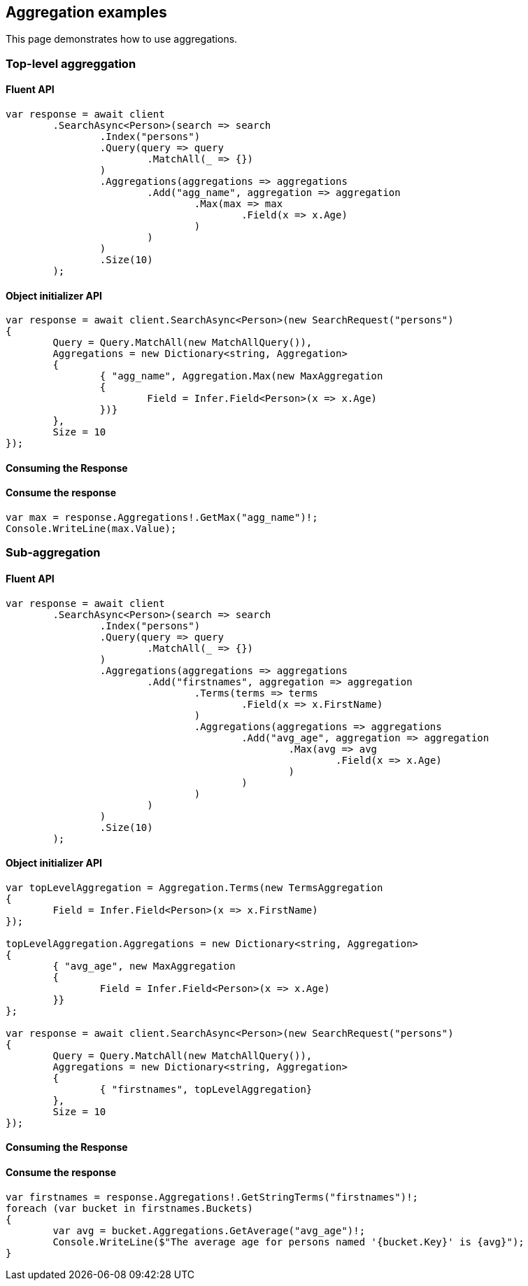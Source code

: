[[aggregations]]
== Aggregation examples

This page demonstrates how to use aggregations.

[discrete]
=== Top-level aggreggation

[discrete]
==== Fluent API

[source,csharp]
----
var response = await client
	.SearchAsync<Person>(search => search
		.Index("persons")
		.Query(query => query
			.MatchAll(_ => {})
		)
		.Aggregations(aggregations => aggregations
			.Add("agg_name", aggregation => aggregation
				.Max(max => max
					.Field(x => x.Age)
				)
			)
		)
		.Size(10)
	);
----

[discrete]
==== Object initializer API

[source,csharp]
----
var response = await client.SearchAsync<Person>(new SearchRequest("persons")
{
	Query = Query.MatchAll(new MatchAllQuery()),
	Aggregations = new Dictionary<string, Aggregation>
	{
		{ "agg_name", Aggregation.Max(new MaxAggregation
		{
			Field = Infer.Field<Person>(x => x.Age)
		})}
	},
	Size = 10
});
----

[discrete]
==== Consuming the Response
==== Consume the response

[source,csharp]
----
var max = response.Aggregations!.GetMax("agg_name")!;
Console.WriteLine(max.Value);
----

[discrete]
=== Sub-aggregation

[discrete]
==== Fluent API

[source,csharp]
----
var response = await client
	.SearchAsync<Person>(search => search
		.Index("persons")
		.Query(query => query
			.MatchAll(_ => {})
		)
		.Aggregations(aggregations => aggregations
			.Add("firstnames", aggregation => aggregation
				.Terms(terms => terms
					.Field(x => x.FirstName)
				)
				.Aggregations(aggregations => aggregations
					.Add("avg_age", aggregation => aggregation
						.Max(avg => avg
							.Field(x => x.Age)
						)
					)
				)
			)
		)
		.Size(10)
	);
----

[discrete]
==== Object initializer API

[source,csharp]
----
var topLevelAggregation = Aggregation.Terms(new TermsAggregation
{
	Field = Infer.Field<Person>(x => x.FirstName)
});

topLevelAggregation.Aggregations = new Dictionary<string, Aggregation>
{
	{ "avg_age", new MaxAggregation
	{
		Field = Infer.Field<Person>(x => x.Age)
	}}
};

var response = await client.SearchAsync<Person>(new SearchRequest("persons")
{
	Query = Query.MatchAll(new MatchAllQuery()),
	Aggregations = new Dictionary<string, Aggregation>
	{
		{ "firstnames", topLevelAggregation}
	},
	Size = 10
});
----

[discrete]
==== Consuming the Response
==== Consume the response

[source,csharp]
----
var firstnames = response.Aggregations!.GetStringTerms("firstnames")!;
foreach (var bucket in firstnames.Buckets)
{
	var avg = bucket.Aggregations.GetAverage("avg_age")!;
	Console.WriteLine($"The average age for persons named '{bucket.Key}' is {avg}");
}
----
